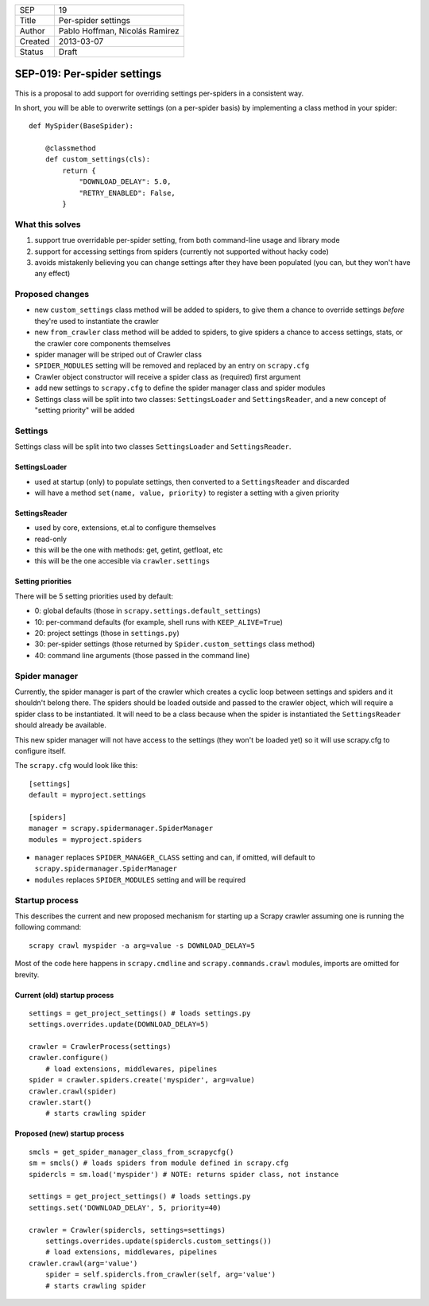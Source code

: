 =======  ===================
SEP      19
Title    Per-spider settings
Author   Pablo Hoffman, Nicolás Ramirez
Created  2013-03-07
Status   Draft
=======  ===================

============================
SEP-019: Per-spider settings
============================

This is a proposal to add support for overriding settings per-spiders in a
consistent way.

In short, you will be able to overwrite settings (on a per-spider basis) by
implementing a class method in your spider::

    def MySpider(BaseSpider):

        @classmethod
        def custom_settings(cls):
            return {
                "DOWNLOAD_DELAY": 5.0,
                "RETRY_ENABLED": False,
            }


What this solves
================

1. support true overridable per-spider setting, from both command-line usage
   and library mode

2. support for accessing settings from spiders (currently not supported
   without hacky code)
3. avoids mistakenly believing you can change settings after they have been
   populated (you can, but they won't have any effect)

Proposed changes
================

- new ``custom_settings`` class method will be added to spiders, to give them
  a chance to override settings *before* they're used to instantiate the crawler
- new ``from_crawler`` class method will be added to spiders, to give spiders a
  chance to access settings, stats, or the crawler core components themselves
- spider manager will be striped out of Crawler class
- ``SPIDER_MODULES`` setting will be removed and replaced by an entry on ``scrapy.cfg``
- Crawler object constructor will receive a spider class as (required) first argument
- add new settings to ``scrapy.cfg`` to define the spider manager class and
  spider modules
- Settings class will be split into two classes: ``SettingsLoader`` and
  ``SettingsReader``, and a new concept of "setting priority" will be added


Settings
========

Settings class will be split into two classes ``SettingsLoader`` and ``SettingsReader``.

SettingsLoader
--------------

- used at startup (only) to populate settings, then converted to a ``SettingsReader`` and discarded
- will have a method ``set(name, value, priority)`` to register a setting with a given priority

SettingsReader
--------------

- used by core, extensions, et.al to configure themselves
- read-only
- this will be the one with methods: get, getint, getfloat, etc
- this will be the one accesible via ``crawler.settings``

Setting priorities
------------------

There will be 5 setting priorities used by default:

- 0: global defaults (those in ``scrapy.settings.default_settings``)
- 10: per-command defaults (for example, shell runs with ``KEEP_ALIVE=True``)
- 20: project settings (those in ``settings.py``)
- 30: per-spider settings (those returned by ``Spider.custom_settings`` class method)
- 40: command line arguments (those passed in the command line)

Spider manager
==============

Currently, the spider manager is part of the crawler which creates a cyclic
loop between settings and spiders and it shouldn't belong there. The spiders
should be loaded outside and passed to the crawler object, which will require a
spider class to be instantiated. It will need to be a class because when the
spider is instantiated the ``SettingsReader`` should already be available.

This new spider manager will not have access to the settings (they won't be
loaded yet) so it will use scrapy.cfg to configure itself.

The ``scrapy.cfg`` would look like this::

    [settings]
    default = myproject.settings

    [spiders]
    manager = scrapy.spidermanager.SpiderManager
    modules = myproject.spiders

- ``manager`` replaces ``SPIDER_MANAGER_CLASS`` setting and can, if omitted,
  will default to ``scrapy.spidermanager.SpiderManager``
- ``modules`` replaces ``SPIDER_MODULES`` setting and will be required

Startup process
===============

This describes the current and new proposed mechanism for starting up a Scrapy
crawler assuming one is running the following command::

    scrapy crawl myspider -a arg=value -s DOWNLOAD_DELAY=5

Most of the code here happens in ``scrapy.cmdline`` and
``scrapy.commands.crawl`` modules, imports are omitted for brevity.

Current (old) startup process
-----------------------------

::

    settings = get_project_settings() # loads settings.py
    settings.overrides.update(DOWNLOAD_DELAY=5)

    crawler = CrawlerProcess(settings)
    crawler.configure()
        # load extensions, middlewares, pipelines
    spider = crawler.spiders.create('myspider', arg=value)
    crawler.crawl(spider)
    crawler.start()
        # starts crawling spider

Proposed (new) startup process
------------------------------

::

    smcls = get_spider_manager_class_from_scrapycfg()
    sm = smcls() # loads spiders from module defined in scrapy.cfg
    spidercls = sm.load('myspider') # NOTE: returns spider class, not instance

    settings = get_project_settings() # loads settings.py
    settings.set('DOWNLOAD_DELAY', 5, priority=40)

    crawler = Crawler(spidercls, settings=settings)
        settings.overrides.update(spidercls.custom_settings())
        # load extensions, middlewares, pipelines
    crawler.crawl(arg='value')
        spider = self.spidercls.from_crawler(self, arg='value')
        # starts crawling spider
